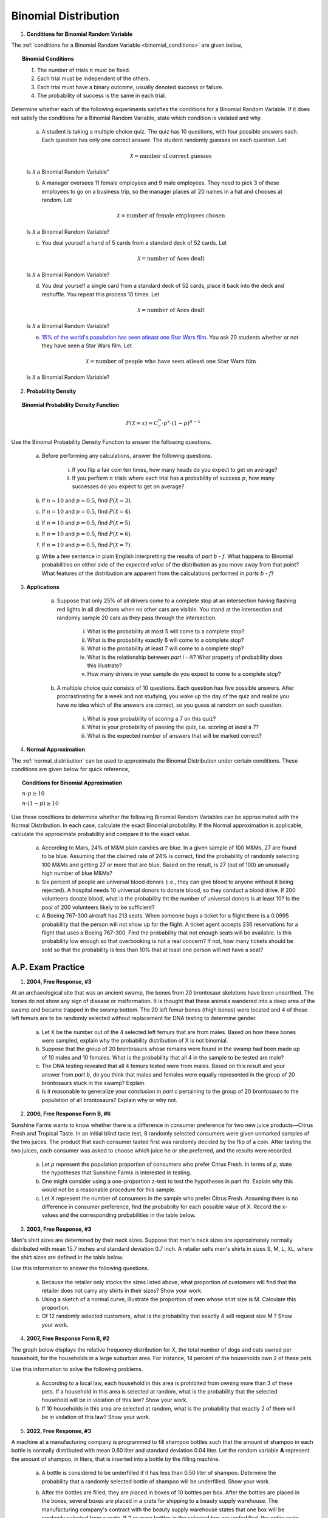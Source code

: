 .. _binomial_distribution_classwork:

=====================
Binomial Distribution
=====================

1. **Conditions for Binomial Random Variable**

The :ref:`conditions for a Binomial Random Variable <binomial_conditions>` are given below,

.. topic:: Binomial Conditions

	1. The number of trials :math:`n` must be fixed.
	
	2. Each trial must be independent of the others.
	
	3. Each trial must have a binary outcome, usually denoted success or failure.  
	
	4. The probability of success is the same in each trial.
	
Determine whether each of the following experiments satisfies the conditions for a Binomial Random Variable. If it does not satisfy the conditions for a Binomial Random Variable, state which condition is violated and why.

	a. A student is taking a multiple choice quiz. The quiz has 10 questions, with four possible answers each. Each question has only one correct answer. The student randomly guesses on each question. Let
	
		.. math::
		
			\mathcal{X} = \text{number of correct guesses}
	
	Is :math:`\mathcal{X}` a Binomial Random Variable"
	
	b. A manager oversees 11 female employees and 9 male employees. They need to pick 3 of these employees to go on a business trip, so the manager places all 20 names in a hat and chooses at random. Let 
	
		.. math::

			\mathcal{X} = \text{number of female employees chosen}
		
	
	Is :math:`\mathcal{X}` a Binomial Random Variable?
	
	c. You deal yourself a hand of 5 cards from a standard deck of 52 cards. Let
	
		.. math::
			
			\mathcal{X} = \text{number of Aces dealt}
		
		
	Is :math:`\mathcal{X}` a Binomial Random Variable?
	
	d. You deal yourself a single card from a standard deck of 52 cards, place it back into the deck and reshuffle. You repeat this process 10 times. Let
	
		.. math::
		
			\mathcal{X} = \text{number of Aces dealt}
		
	
	Is :math:`\mathcal{X}` a Binomial Random Variable?

	e. `15% of the world's population has seen atleast one Star Wars film <https://www.explainxkcd.com/wiki/index.php/1769:_Never_Seen_Star_Wars>`_. You ask 20 students whether or not they have seen a Star Wars film. Let 
	
		.. math::
		
			\mathcal{X} = \text{number of people who have seen atleast one Star Wars film}
		
	Is :math:`\mathcal{X}` a Binomial Random Variable?
	
2. **Probability Density**

.. topic:: Binomial Probability Density Function

	.. math::

		P(\mathcal{X}=x) = C^{n}_{r} \cdot p^x \cdot (1-p)^{n-x}
		
Use the Binomal Probability Density Function to answer the following questions.

	a. Before performing any calculations, answer the following questions. 
	
		i. If you flip a fair coin ten times, how many heads do you expect to get on average? 
		
		ii. If you perform :math:`n` trials where each trial has a probability of success :math:`p`, how many successes do you expect to get on average? 
	
	b. If :math:`n=10` and :math:`p=0.5`, find :math:`P(\mathcal{X}=3)`.
	
	c. If :math:`n=10` and :math:`p=0.5`, find :math:`P(\mathcal{X}=4)`.
	
	d. If :math:`n=10` and :math:`p=0.5`, find :math:`P(\mathcal{X}=5)`. 
	
	e. If :math:`n=10` and :math:`p=0.5`, find :math:`P(\mathcal{X}=6)`.
	
	f. If :math:`n=10` and :math:`p=0.5`, find :math:`P(\mathcal{X}=7)`.
	
	g. Write a few sentence in plain English interpretting the results of *part b - f*. What happens to Binomial probabilities on either side of the *expected value* of the distribution as you move away from that point? What features of the distribution are apparent from the calculations performed in *parts b - f*? 

3. **Applications**

	a. Suppose that only 25% of all drivers come to a complete stop at an intersection having flashing red lights in all directions when no other cars are visible. You stand at the intersection and randomly sample 20 cars as they pass through the intersection.

		i. What is the probability at most 5 will come to a complete stop?
		
		ii. What is the probability exactly 6 will come to a complete stop?
	
		iii. What is the probability at least 7 will come to a complete stop?
		
		iv. What is the relationship between *part i - iii*? What property of probability does this illustrate?
		
		v. How many drivers in your sample do you expect to come to a complete stop?
		
	b. A multiple choice quiz consists of 10 questions. Each question has five possible answers. After procrastinating for a week and not studying, you wake up the day of the quiz and realize you have no idea which of the answers are correct, so you guess at random on each question. 

		i. What is your probability of scoring a 7 on this quiz?
		
		ii. What is your probability of passing the quiz, i.e. scoring *at least* a 7?
		
		iii. What is the expected number of answers that will be marked correct?	
	
4. **Normal Approximation**

The :ref:`normal_distribution` can be used to approximate the Binomal Distribution under certain conditions. These conditions are given below for quick reference,

.. topic:: Conditions for Binomial Approximation
   
    :math:`n \cdot p \geq 10`

    :math:`n \cdot (1 - p) \geq 10`
    
Use these conditions to determine whether the following Binomial Random Variables can be approximated with the Normal Distribution. In each case, calculate the exact Binomial probability. If the Normal approximation is applicable, calculate the approximate probability and compare it to the exact value. 

	a. According to Mars, 24% of M&M plain candies are blue. In a given sample of 100 M&Ms, 27 are found to be blue. Assuming that the claimed rate of 24% is correct, find the probability of randomly selecting 100 M&Ms and getting 27 or more that are blue. Based on the result, is 27 (out of 100) an unusually high number of blue M&Ms?
	
	b. Six percent of people are universal blood donors (i.e., they can give blood to anyone without it being rejected). A hospital needs 10 universal donors to donate blood, so they conduct a blood drive. If 200 volunteers donate blood, what is the probability tht the number of universal donors is at least 10? Is the pool of 200 volunteers likely to be sufficient?
	
	c. A Boeing 767-300 aircraft has 213 seats. When someone buys a ticket for a flight there is a 0.0995 probability that the person will not show up for the flight. A ticket agent accepts 236 reservations for a flight that uses a Boeing 767-300. Find the probability that not enough seats will be available. Is this probability low enough so that overbooking is not a real concern? If not, how many tickets should be sold so that the probability is less than 10% that at least one person will not have a seat?
	
    
A.P. Exam Practice
==================

1. **2004, Free Response, #3**

At an archaeological site that was an ancient swamp, the bones from 20 brontosaur skeletons have been unearthed. The bones do not show any sign of disease or malformation. It is thought that these animals wandered into a deep area of the swamp and became trapped in the swamp bottom. The 20 left femur bones (thigh bones) were located and 4 of these left femurs are to be randomly selected without replacement for DNA testing to determine gender.

	a. Let X be the number out of the 4 selected left femurs that are from males. Based on how these bones were sampled, explain why the probability distribution of X is not binomial.

	b. Suppose that the group of 20 brontosaurs whose remains were found in the swamp had been made up of 10 males and 10 females. What is the probability that all 4 in the sample to be tested are male?

	c. The DNA testing revealed that all 4 femurs tested were from males. Based on this result and your answer from *part b*, do you think that males and females were equally represented in the group of 20 brontosaurs stuck in the swamp? Explain.

	d. Is it reasonable to generalize your conclusion in *part c* pertaining to the group of 20 brontosaurs to the population of all brontosaurs? Explain why or why not.

2. **2006, Free Response Form B, #6**

Sunshine Farms wants to know whether there is a difference in consumer preference for two new juice products—Citrus Fresh and Tropical Taste. In an initial blind taste test, 8 randomly selected consumers were given unmarked samples of the two juices. The product that each consumer tasted first was randomly decided by the flip of a coin. After tasting the two juices, each consumer was asked to choose which juice he or she preferred, and the results were recorded.

	a. Let *p* represent the population proportion of consumers who prefer Citrus Fresh. In terms of *p*, state the hypotheses that Sunshine Farms is interested in testing.

	b. One might consider using a one-proportion z-test to test the hypotheses in part *#a*. Explain why this would not be a reasonable procedure for this sample.

	c. Let X represent the number of consumers in the sample who prefer Citrus Fresh. Assuming there is no difference in consumer preference, find the probability for each possible value of X. Record the x-values and the corresponding probabilities in the table below.

.. image:: ../../../assets/imgs/classwork/2006_apstats_frp_formb_06.png
	:align: center
	
3. **2003, Free Response, #3** 

Men's shirt sizes are determined by their neck sizes. Suppose that men's neck sizes are approximately normally distributed with mean 15.7 inches and standard deviation 0.7 inch. A retailer sells men's shirts in sizes S, M, L, XL, where the shirt sizes are defined in the table below.

.. image:: ../../../assets/imgs/classwork/2003_apstats_frp_3.png
    :align: center

Use this information to answer the following questions.

	a. Because the retailer only stocks the sizes listed above, what proportion of customers will find that the retailer does not carry any shirts in their sizes? Show your work.

	b. Using a sketch of a normal curve, illustrate the proportion of men whose shirt size is M. Calculate this proportion.

	c. Of 12 randomly selected customers, what is the probability that exactly 4 will request size M ? Show your work.

4. **2007, Free Response Form B, #2**

The graph below displays the relative frequency distribution for X, the total number of dogs and cats owned per household, for the households in a large suburban area. For instance, 14 percent of the households own 2 of these pets.

.. image:: ../../../assets/imgs/classwork/2007_apstats_frp_formb_02.png
	:align: center

Use this information to solve the following problems.

	a. According to a local law, each household in this area is prohibited from owning more than 3 of these pets. If a household in this area is selected at random, what is the probability that the selected household will be in violation of this law? Show your work.

	b. If 10 households in this area are selected at random, what is the probability that exactly 2 of them will be in violation of this law? Show your work.


5. **2022, Free Response, #3** 

A machine at a manufacturing company is programmed to fill shampoo bottles such that the amount of shampoo in each bottle is normally distributed with mean 0.60 liter and standard deviation 0.04 liter. Let the random variable **A** represent the amount of shampoo, in liters, that is inserted into a bottle by the filling machine.

	a. A bottle is considered to be underfilled if it has less than 0.50 liter of shampoo. Determine the probability that a randomly selected bottle of shampoo will be underfilled. Show your work.

	b. After the bottles are filled, they are placed in boxes of 10 bottles per box. After the bottles are placed in the boxes, several boxes are placed in a crate for shipping to a beauty supply warehouse. The manufacturing company's contract with the beauty supply warehouse states that one box will be randomly selected from a crate. If 2 or more bottles in the selected box are underfilled, the entire crate will be rejected and sent back to the manufacturing company. The beauty supply warehouse manager is interested in the probability that a crate shipped to the warehouse will be rejected. Assume that the amounts of shampoo in the bottles are independent of each other.

		i. Define the random variable of interest for the warehouse manager and state how the random variable is distributed.

		ii. Determine the probability that a crate will be rejected by the warehouse manager. Show your work.

	c. To reduce the number of crates rejected by the beauty supply warehouse manager, the manufacturing company is considering adjusting the programming of the filling machine so that the amount of shampoo in each bottle is normally distributed with mean 0.56 liter and standard deviation 0.03 liter. Would you recommend that the manufacturing company use the original programming of the filling machine or the adjusted programming of the filling machine? Provide a statistical justification for your choice.

6. **2021, Free Response, #3**

To increase morale among employees, a company began a program in which one employee is randomly selected each week to receive a gift card. Each of the company's 200 employees is equally likely to be selected each week, and the same employee could be selected more than once. Each week’s selection is independent from every other week.

	a. Consider the probability that a particular employee receives at least one gift card in a 52 -week year.

		i. Define the random variable of interest and state how the random variable is distributed.
		
		ii. Determine the probability that a particular employee receives at least one gift card in a 52 -week year. Show your work.

	b. Calculate and interpret the expected value for the number of gift cards a particular employee will receive in a 52 -week year. Show your work.

	c. Suppose that Agatha, an employee at the company, never receives a gift card for an entire 52 -week year. Based on her experience, does Agatha have a strong argument that the selection process was not truly random? Explain your answer.
	
7. **2010, Free Response Form B, #3**

A test consisting of 25 multiple-choice questions with 5 answer choices for each question is administered. For each question, there is only 1 correct answer.

	a. Let :math:`\mathcal{X}` be the number of correct answers if a student guesses randomly from the 5 choices for each of the 25 questions. What is the probability distribution of :math:`\mathcal{X}`?

This test, like many multiple-choice tests, is scored using a penalty for guessing. The test score is determined
by awarding 1 point for each question answered correctly, deducting 0.25 point for each question answered
incorrectly, and ignoring any question that is omitted. That is, the test score is calculated using the following
formula.

	Score = (1 x number of correct answers) – (0.25 x number of incorrect answers) + (0 x number of omits)

For example, the score for a student who answers 17 questions correctly, answers 3 questions incorrectly, and omits 5 questions is

	Score = (1 x 17) - (0.25 x 3) + (0 x 5) = 16.25.
	
Use this information to answer the following questions.

	b. Suppose a student knows the correct answers for 18 questions, answers those 18 questions correctly, and chooses randomly from the 5 choices for each of the other 7 questions. Show that the expected value of the student’s score is 18 when using the scoring formula above.

	c. A score of at least 20 is needed to pass the test. Suppose a student knows the correct answers for 18 questions, answers those 18 questions correctly, and chooses randomly from the 5 choices for each of the other 7 questions. What is the probability that the student will pass the test?
